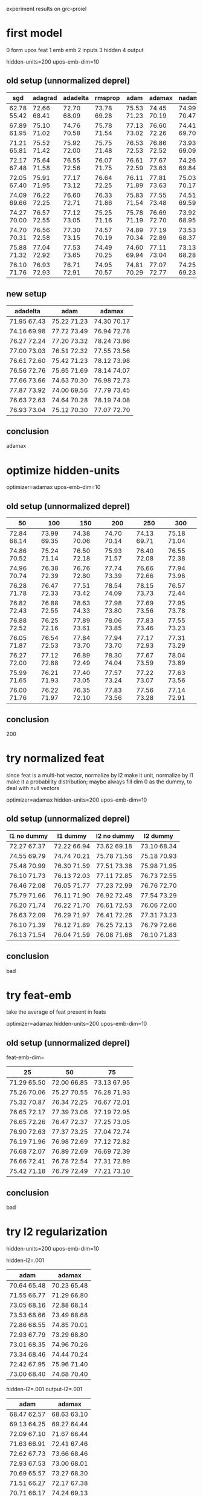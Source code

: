 experiment results on grc-proiel

* first model

0 form upos feat
1 emb emb
2 inputs
3 hidden
4 output

hidden-units=200 upos-emb-dim=10

** old setup (unnormalized deprel)

| sgd         | adagrad     | adadelta    | rmsprop     | adam        | adamax      | nadam       |
|-------------+-------------+-------------+-------------+-------------+-------------+-------------|
| 62.78 55.42 | 72.66 68.41 | 72.70 68.09 | 73.78 69.28 | 75.53 71.23 | 74.45 70.19 | 74.99 70.47 |
| 67.89 61.95 | 75.10 71.02 | 74.76 70.58 | 75.78 71.54 | 77.13 73.02 | 76.60 72.26 | 74.41 69.70 |
| 71.21 65.81 | 75.52 71.42 | 75.92 72.00 | 75.75 71.48 | 76.53 72.53 | 76.86 72.52 | 73.93 69.09 |
| 72.17 67.48 | 75.64 71.58 | 76.55 72.56 | 76.07 71.75 | 76.61 72.59 | 77.67 73.63 | 74.26 69.84 |
| 72.05 67.40 | 75.91 71.95 | 77.17 73.12 | 76.64 72.25 | 76.11 71.89 | 77.81 73.63 | 75.03 70.17 |
| 74.09 69.66 | 76.22 72.25 | 76.60 72.71 | 76.33 71.86 | 75.83 71.54 | 77.55 73.48 | 74.51 69.59 |
| 74.27 70.00 | 76.57 72.55 | 77.12 73.05 | 75.25 71.16 | 75.78 71.19 | 76.69 72.70 | 73.92 68.95 |
| 74.70 70.31 | 76.56 72.58 | 77.30 73.15 | 74.57 70.19 | 74.89 70.34 | 77.19 72.89 | 73.53 68.37 |
| 75.88 71.32 | 77.04 72.92 | 77.53 73.65 | 74.49 70.25 | 74.60 69.94 | 77.11 73.04 | 73.13 68.28 |
| 76.10 71.76 | 76.93 72.93 | 76.71 72.91 | 74.95 70.57 | 74.81 70.29 | 77.07 72.77 | 74.25 69.23 |

** new setup

| adadelta    | adam        | adamax      |
|-------------+-------------+-------------|
| 71.95 67.43 | 75.22 71.23 | 74.30 70.17 |
| 74.16 69.98 | 77.72 73.49 | 76.94 72.78 |
| 76.27 72.24 | 77.20 73.32 | 78.24 73.86 |
| 77.00 73.03 | 76.51 72.32 | 77.55 73.56 |
| 76.61 72.60 | 75.42 71.23 | 78.12 73.98 |
| 76.56 72.76 | 75.65 71.69 | 78.14 74.07 |
| 77.66 73.66 | 74.63 70.30 | 76.98 72.73 |
| 77.87 73.92 | 74.00 69.56 | 77.79 73.45 |
| 76.63 72.63 | 74.64 70.28 | 78.19 74.08 |
| 76.93 73.04 | 75.12 70.30 | 77.07 72.70 |

** conclusion

adamax

* optimize hidden-units

optimizer=adamax upos-emb-dim=10

** old setup (unnormalized deprel)

| 50          | 100         | 150         | 200         | 250         | 300         |
|-------------+-------------+-------------+-------------+-------------+-------------|
| 72.84 68.14 | 73.99 69.35 | 74.38 70.06 | 74.70 70.14 | 74.13 69.71 | 75.18 71.04 |
| 74.86 70.52 | 75.24 71.14 | 76.50 72.18 | 75.93 71.57 | 76.40 72.08 | 76.55 72.38 |
| 74.96 70.74 | 76.38 72.39 | 76.76 72.80 | 77.74 73.39 | 76.66 72.66 | 77.94 73.96 |
| 76.28 71.78 | 76.47 72.33 | 77.51 73.42 | 78.54 74.09 | 78.15 73.73 | 76.57 72.44 |
| 76.82 72.43 | 76.88 72.55 | 78.63 74.33 | 77.98 73.80 | 77.69 73.56 | 77.95 73.78 |
| 76.88 72.52 | 76.25 72.16 | 77.89 73.61 | 78.06 73.85 | 77.83 73.46 | 77.55 73.23 |
| 76.05 71.87 | 76.54 72.53 | 77.84 73.70 | 77.94 73.70 | 77.17 72.93 | 77.31 73.29 |
| 76.27 72.00 | 77.12 72.88 | 76.89 72.49 | 78.30 74.04 | 77.67 73.59 | 78.04 73.89 |
| 75.99 71.65 | 76.21 71.93 | 77.40 73.05 | 77.57 73.24 | 77.22 73.07 | 77.63 73.56 |
| 76.00 71.76 | 76.22 71.97 | 76.35 72.10 | 77.83 73.56 | 77.56 73.28 | 77.14 72.91 |

** conclusion

200

* try normalized feat

since feat is a multi-hot vector, normalize by l2 make it unit, normalize by l1
make it a probability distribution; maybe always fill dim 0 as the dummy, to deal
with null vectors

optimizer=adamax hidden-units=200 upos-emb-dim=10

** old setup (unnormalized deprel)

| l1 no dummy | l1 dummy    | l2 no dummy | l2 dummy    |
|-------------+-------------+-------------+-------------|
| 72.27 67.37 | 72.22 66.94 | 73.62 69.18 | 73.10 68.34 |
| 74.55 69.79 | 74.74 70.21 | 75.78 71.56 | 75.18 70.93 |
| 75.48 70.99 | 76.30 71.59 | 77.51 73.36 | 75.98 71.95 |
| 76.10 71.73 | 76.13 72.03 | 77.11 72.85 | 76.73 72.55 |
| 76.46 72.08 | 76.05 71.77 | 77.23 72.99 | 76.76 72.70 |
| 75.79 71.66 | 76.11 71.90 | 76.92 72.48 | 77.54 73.29 |
| 76.20 71.74 | 76.22 71.70 | 76.61 72.53 | 76.06 72.00 |
| 76.63 72.09 | 76.29 71.97 | 76.41 72.26 | 77.31 73.23 |
| 76.10 71.39 | 76.12 71.89 | 76.25 72.13 | 76.79 72.66 |
| 76.13 71.54 | 76.04 71.59 | 76.08 71.68 | 76.10 71.83 |

** conclusion

bad

* try feat-emb

take the average of feat present in feats

optimizer=adamax hidden-units=200 upos-emb-dim=10

** old setup (unnormalized deprel)

feat-emb-dim=

| 25          | 50          | 75          |
|-------------+-------------+-------------|
| 71.29 65.50 | 72.00 66.85 | 73.13 67.95 |
| 75.26 70.06 | 75.27 70.55 | 76.28 71.93 |
| 75.32 70.87 | 76.34 72.25 | 76.67 72.01 |
| 76.65 72.17 | 77.39 73.06 | 77.19 72.95 |
| 76.65 72.26 | 76.47 72.37 | 77.25 73.05 |
| 76.90 72.63 | 77.37 73.25 | 77.04 72.74 |
| 76.19 71.96 | 76.98 72.69 | 77.12 72.82 |
| 76.68 72.07 | 76.89 72.69 | 76.69 72.39 |
| 76.66 72.41 | 76.78 72.54 | 77.31 72.89 |
| 75.42 71.18 | 76.79 72.49 | 77.21 73.10 |

** conclusion

bad

* try l2 regularization

hidden-units=200 upos-emb-dim=10

hidden-l2=.001

| adam        | adamax      |
|-------------+-------------|
| 70.64 65.48 | 70.23 65.48 |
| 71.55 66.77 | 71.29 66.80 |
| 73.05 68.16 | 72.88 68.14 |
| 73.53 68.66 | 73.49 68.68 |
| 72.86 68.55 | 74.85 70.01 |
| 72.93 67.79 | 73.29 68.80 |
| 73.01 68.35 | 74.96 70.26 |
| 73.34 68.46 | 74.44 70.24 |
| 72.42 67.95 | 75.96 71.40 |
| 73.00 68.40 | 74.68 70.40 |

hidden-l2=.001 output-l2=.001

| adam        | adamax      |
|-------------+-------------|
| 68.47 62.57 | 68.63 63.10 |
| 69.13 64.25 | 69.27 64.44 |
| 72.09 67.10 | 71.67 66.44 |
| 71.63 66.91 | 72.41 67.46 |
| 72.62 67.73 | 73.66 68.46 |
| 72.93 67.53 | 73.00 68.01 |
| 70.69 65.57 | 73.27 68.30 |
| 71.51 66.27 | 72.17 67.38 |
| 70.71 66.17 | 74.24 69.13 |
| 70.39 65.63 | 74.10 69.33 |


hidden-l2=.001 output-l2=.001 emb-l2=.001

| adam        | adamax      |
|-------------+-------------|
| 67.69 62.08 | 68.43 63.18 |
| 68.68 62.72 | 68.13 62.47 |
| 66.60 60.75 | 69.84 64.53 |
| 68.02 62.58 | 70.30 64.53 |
| 69.80 64.09 | 68.30 62.55 |
| 68.38 62.24 | 70.05 64.61 |
| 70.31 64.67 | 69.88 64.31 |
| 69.56 64.23 | 69.31 63.97 |
| 71.29 65.67 | 70.79 65.42 |
| 70.19 64.70 | 70.55 64.95 |

** conclusion

bad

* optimize upos-emb-dim

|upos| = 14 + 2

optimizer=adamax hidden-units=200

** old setup (unnormalized deprel)

| 5           | 10          | 15          | 20          |
|-------------+-------------+-------------+-------------|
| 73.83 69.58 | 74.11 69.91 | 74.79 70.51 | 74.84 70.38 |
| 76.19 72.08 | 76.11 71.93 | 76.81 72.66 | 76.16 72.08 |
| 76.76 72.37 | 77.40 73.07 | 76.74 72.44 | 77.78 73.56 |
| 77.49 73.18 | 77.02 72.95 | 78.06 74.00 | 76.65 72.49 |
| 77.09 73.03 | 77.54 73.48 | 77.47 73.54 | 77.25 73.12 |
| 77.40 73.15 | 78.05 73.86 | 77.10 73.12 | 77.12 73.30 |
| 78.00 73.75 | 77.75 73.59 | 77.04 73.00 | 78.07 73.86 |
| 77.15 72.91 | 76.93 72.75 | 76.98 72.83 | 77.67 73.53 |
| 77.25 72.80 | 77.72 73.55 | 77.38 73.28 | 76.40 72.16 |
| 77.49 73.32 | 77.16 72.96 | 77.21 72.99 | 77.83 73.57 |

** new setup

| 10          | 15          |
|-------------+-------------|
| 74.30 70.17 | 74.30 70.00 |
| 76.94 72.78 | 77.29 73.42 |
| 78.24 73.86 | 77.91 73.62 |
| 77.55 73.56 | 77.48 73.43 |
| 78.12 73.98 | 77.92 73.96 |
| 78.14 74.07 | 77.65 73.64 |
| 76.98 72.73 | 77.63 73.25 |
| 77.79 73.45 | 76.88 72.86 |
| 78.19 74.08 | 77.86 73.68 |
| 77.07 72.70 | 77.18 72.79 |

** conclusion

10

* try 1hot upos

hidden-units=200

| adadelta    | adamax      |
|-------------+-------------|
| 71.76 67.34 | 73.55 69.29 |
| 74.78 70.64 | 76.69 72.32 |
| 74.85 70.83 | 77.40 73.66 |
| 76.00 72.02 | 77.47 73.60 |
| 77.08 73.02 | 77.37 73.43 |
| 76.94 73.07 | 76.96 72.89 |
| 77.29 73.39 | 77.11 73.03 |
| 77.62 73.55 | 76.52 72.77 |
|             | 76.89 72.74 |
|             | 76.37 72.35 |

** conclusion

bad

* try l1 reg on upos-emb

optimizer=adamax hidden-units=200 upos-emb-dim=30

l1=

| 0.01        | 0.001       |
|-------------+-------------|
| 72.55 68.47 | 73.88 69.84 |
| 75.53 71.36 | 76.77 72.80 |
| 75.95 71.67 | 77.81 73.83 |
| 77.18 73.24 | 77.78 73.50 |
| 75.92 71.61 | 78.09 74.14 |
| 76.59 72.46 | 77.43 73.12 |
| 76.67 72.76 | 77.32 73.04 |
| 76.99 72.67 | 77.16 72.82 |
| 76.36 72.17 | 77.10 73.06 |
| 76.47 72.27 | 77.01 72.73 |

** conclusion

bad

* try valency feature

optimizer=adamax hidden-units=200 upos-emb-dim=10

for children of s0&s1, add multi-hot

| deprel      | upos        |
|-------------+-------------|
| 75.96 71.78 | 75.26 70.85 |
| 77.75 73.44 | 76.35 72.36 |
| 77.57 73.56 | 76.95 72.90 |
| 78.24 74.30 | 77.53 73.54 |
| 77.31 73.39 | 77.67 73.91 |
| 77.57 73.71 | 77.23 73.29 |
| 78.34 74.58 | 76.79 72.77 |
| 78.12 74.18 | 77.12 73.03 |
| 76.84 72.88 | 77.31 73.21 |
|             | 76.71 72.47 |

** conclusion

could be helpful for labeled parsing

* try norm constraint

optimizer=adamax hidden-units=200 upos-emb-dim=10

on form-emb

| unit axis=1 | unit axis=0 | max 1 0     | max 2 0     |
|-------------+-------------+-------------+-------------|
| 74.86 70.83 | 75.49 71.10 | 75.02 70.81 | 73.52 69.29 |
| 77.80 73.75 | 76.82 72.82 | 77.86 73.70 | 77.21 73.39 |
| 76.97 73.18 | 78.27 74.47 | 77.37 73.51 | 78.00 74.23 |
| 77.83 73.98 | 78.00 74.33 | 78.54 74.63 | 77.97 74.11 |
| 78.44 74.54 | 79.39 75.77 | 79.39 75.42 | 79.45 75.67 |
| 77.97 74.21 | 78.46 74.59 | 78.36 74.60 | 79.30 75.47 |
| 77.45 73.59 | 79.39 75.45 | 79.36 75.59 | 78.66 75.05 |
| 77.64 73.86 | 78.89 74.94 | 78.27 74.57 | 79.48 75.79 |
| 77.23 73.45 | 79.32 75.56 | 78.95 75.15 | 78.53 75.02 |
| 77.48 73.69 | 78.78 75.01 | 78.68 74.96 | 78.45 74.79 |

axis=0

on form-emb & upos-emb

| unit        | max 1       |
|-------------+-------------|
| 74.76 70.57 | 74.67 70.52 |
| 76.38 72.25 | 76.49 72.42 |
| 76.83 73.02 | 77.74 73.95 |
| 78.74 74.99 | 77.57 73.89 |
| 79.18 75.29 | 78.51 74.74 |
| 78.95 75.30 | 78.68 75.00 |
| 78.92 75.09 | 79.12 75.28 |
| 79.69 75.96 | 78.44 74.84 |
| 79.00 74.99 | 78.95 75.07 |
| 79.73 75.93 | 78.12 74.42 |

unit-norm on form-emb & upos-emb
on hidden

| unit        | max 1       | max 2       |
|-------------+-------------+-------------|
| 70.38 65.81 | 70.27 65.32 | 72.79 68.50 |
| 70.89 65.74 | 72.05 67.15 | 74.30 70.03 |
| 70.99 66.11 | 70.29 65.21 | 73.70 69.42 |
| 70.00 65.35 | 69.77 65.29 | 73.92 69.46 |
| 70.71 66.25 | 71.25 66.49 | 72.87 68.63 |
| 71.40 66.49 | 70.93 66.57 | 73.75 69.48 |
| 71.15 66.66 | 71.07 66.17 | 74.47 70.25 |
| 71.17 66.35 | 68.95 64.43 | 75.03 70.43 |
| 70.88 65.98 | 71.04 66.20 | 74.87 70.70 |
| 69.89 65.07 | 70.75 66.16 | 74.47 70.35 |

unit-norm on form-emb & upos-emb & feat-emb(dim=30)

** conclusion

unit-norm on form-emb & upos-emb

* optimize upos-emb-dim with unit-norm

|upos| = 14 + 2

optimizer=adamax hidden-units=200
unit-norm on form-emb & upos-emb

| 5           | 10          | 15          | 20          |
|-------------+-------------+-------------+-------------|
| 74.90 70.68 | 74.76 70.57 | 74.74 70.66 | 74.77 70.71 |
| 76.33 72.40 | 76.38 72.25 | 76.34 72.49 | 77.14 73.25 |
| 77.75 73.86 | 76.83 73.02 | 76.79 73.10 | 78.49 74.57 |
| 77.83 74.03 | 78.74 74.99 | 78.14 74.44 | 79.02 74.96 |
| 77.19 73.60 | 79.18 75.29 | 78.60 74.60 | 78.43 74.63 |
| 78.06 74.24 | 78.95 75.30 | 79.08 75.37 | 78.75 74.82 |
| 78.24 74.68 | 78.92 75.09 | 78.85 75.17 | 79.02 75.18 |
| 78.29 74.41 | 79.69 75.96 | 79.50 75.74 | 79.34 75.59 |
| 78.19 74.61 | 79.00 74.99 | 79.15 75.29 | 78.70 74.77 |
| 79.54 75.74 | 79.73 75.93 | 78.14 74.52 | 79.46 75.81 |

** conclusion

stick with 10

* optimize optimizer with unit-norm

????

** conclusion

????

* try dropout

on inputs

| 0.25        | 0.5         |
|-------------+-------------|
| 73.61 69.34 | 70.82 65.82 |
| 76.45 72.04 | 72.36 67.84 |
| 77.04 72.96 | 74.86 70.40 |
| 77.56 73.42 | 75.64 71.38 |
| 77.00 73.01 | 75.91 71.70 |
| 78.55 74.77 | 75.81 71.53 |
| 78.90 75.06 | 76.03 71.87 |
| 79.42 75.73 | 76.78 72.57 |
| 78.73 74.90 | 77.40 73.34 |
| 78.77 75.18 | 77.09 73.04 |

** conclusion

????

